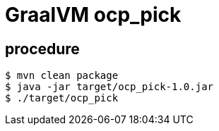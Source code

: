 = GraalVM ocp_pick 

== procedure

-----
$ mvn clean package
$ java -jar target/ocp_pick-1.0.jar
$ ./target/ocp_pick

-----
